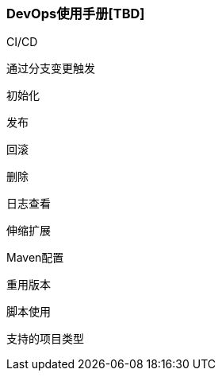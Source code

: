 [[devops-user-manual]]
=== DevOps使用手册[TBD]

CI/CD

通过分支变更触发

初始化

发布

回滚

删除

日志查看

伸缩扩展

Maven配置

重用版本

脚本使用

支持的项目类型




